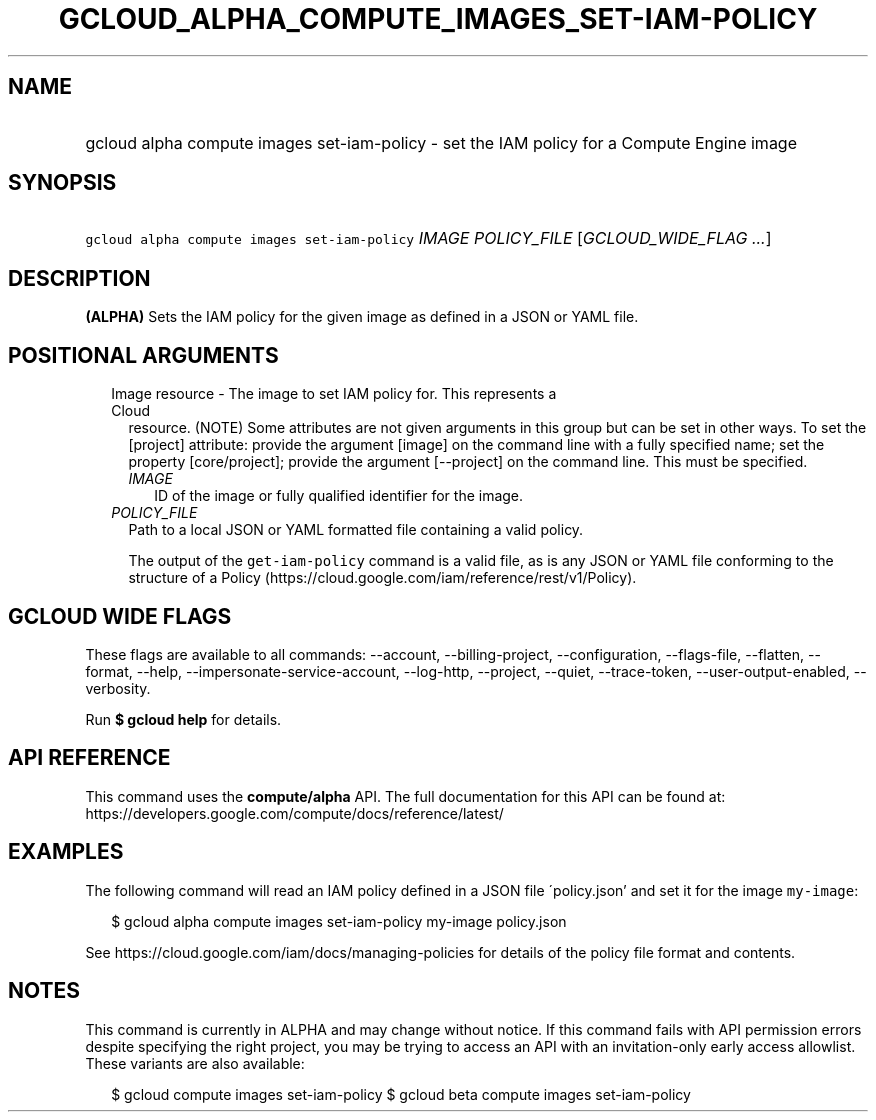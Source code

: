 
.TH "GCLOUD_ALPHA_COMPUTE_IMAGES_SET\-IAM\-POLICY" 1



.SH "NAME"
.HP
gcloud alpha compute images set\-iam\-policy \- set the IAM policy for a Compute Engine image



.SH "SYNOPSIS"
.HP
\f5gcloud alpha compute images set\-iam\-policy\fR \fIIMAGE\fR \fIPOLICY_FILE\fR [\fIGCLOUD_WIDE_FLAG\ ...\fR]



.SH "DESCRIPTION"

\fB(ALPHA)\fR Sets the IAM policy for the given image as defined in a JSON or
YAML file.



.SH "POSITIONAL ARGUMENTS"

.RS 2m
.TP 2m

Image resource \- The image to set IAM policy for. This represents a Cloud
resource. (NOTE) Some attributes are not given arguments in this group but can
be set in other ways. To set the [project] attribute: provide the argument
[image] on the command line with a fully specified name; set the property
[core/project]; provide the argument [\-\-project] on the command line. This
must be specified.

.RS 2m
.TP 2m
\fIIMAGE\fR
ID of the image or fully qualified identifier for the image.

.RE
.sp
.TP 2m
\fIPOLICY_FILE\fR
Path to a local JSON or YAML formatted file containing a valid policy.

The output of the \f5get\-iam\-policy\fR command is a valid file, as is any JSON
or YAML file conforming to the structure of a Policy
(https://cloud.google.com/iam/reference/rest/v1/Policy).


.RE
.sp

.SH "GCLOUD WIDE FLAGS"

These flags are available to all commands: \-\-account, \-\-billing\-project,
\-\-configuration, \-\-flags\-file, \-\-flatten, \-\-format, \-\-help,
\-\-impersonate\-service\-account, \-\-log\-http, \-\-project, \-\-quiet,
\-\-trace\-token, \-\-user\-output\-enabled, \-\-verbosity.

Run \fB$ gcloud help\fR for details.



.SH "API REFERENCE"

This command uses the \fBcompute/alpha\fR API. The full documentation for this
API can be found at:
https://developers.google.com/compute/docs/reference/latest/



.SH "EXAMPLES"

The following command will read an IAM policy defined in a JSON file
\'policy.json' and set it for the image \f5my\-image\fR:

.RS 2m
$ gcloud alpha compute images set\-iam\-policy my\-image policy.json
.RE

See https://cloud.google.com/iam/docs/managing\-policies for details of the
policy file format and contents.



.SH "NOTES"

This command is currently in ALPHA and may change without notice. If this
command fails with API permission errors despite specifying the right project,
you may be trying to access an API with an invitation\-only early access
allowlist. These variants are also available:

.RS 2m
$ gcloud compute images set\-iam\-policy
$ gcloud beta compute images set\-iam\-policy
.RE

